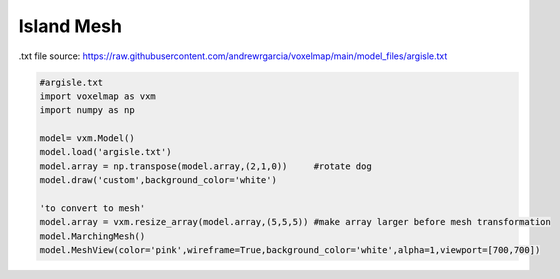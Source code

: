 Island Mesh
=================

.txt file source: https://raw.githubusercontent.com/andrewrgarcia/voxelmap/main/model_files/argisle.txt

.. code-block:: python

    #argisle.txt
    import voxelmap as vxm
    import numpy as np

    model= vxm.Model()
    model.load('argisle.txt')
    model.array = np.transpose(model.array,(2,1,0))     #rotate dog
    model.draw('custom',background_color='white')

    'to convert to mesh'
    model.array = vxm.resize_array(model.array,(5,5,5)) #make array larger before mesh transformation
    model.MarchingMesh()
    model.MeshView(color='pink',wireframe=True,background_color='white',alpha=1,viewport=[700,700])
